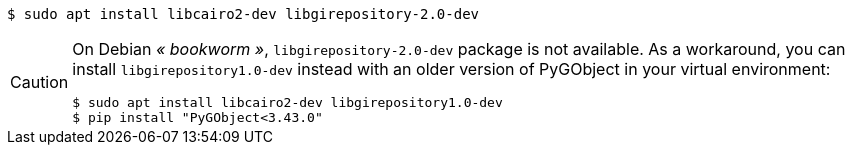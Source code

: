 [source,console]
----
$ sudo apt install libcairo2-dev libgirepository-2.0-dev
----

[CAUTION]
====
On Debian _« bookworm »_, `libgirepository-2.0-dev` package is not
available. As a workaround, you can install `libgirepository1.0-dev` instead
with an older version of PyGObject in your virtual environment:

[source,console]
----
$ sudo apt install libcairo2-dev libgirepository1.0-dev
$ pip install "PyGObject<3.43.0"
----
====
